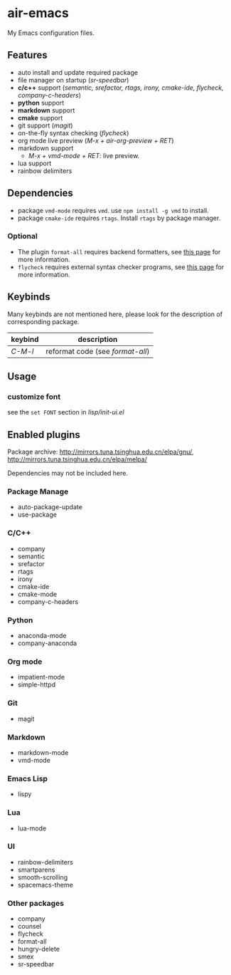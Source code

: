 * air-emacs

My Emacs configuration files.

** Features

- auto install and update required package
- file manager on startup (/sr-speedbar/)
- *c/c++* support (/semantic, srefactor, rtags, irony, cmake-ide, flycheck, company-c-headers/)
- *python* support
- *markdown* support
- *cmake* support
- git support (/magit/)
- on-the-fly syntax checking (/flycheck/)
- org mode live preview (/M-x + air-org-preview + RET/)
- markdown support
  - /M-x + vmd-mode + RET/: live preview.
- lua support
- rainbow delimiters

** Dependencies

- package =vmd-mode= requires =vmd=. use =npm install -g vmd= to
  install.
- package =cmake-ide= requires =rtags=. Install =rtags= by package manager.

*** Optional

- The plugin =format-all= requires backend formatters,
  see [[https://github.com/lassik/emacs-format-all-the-code#supported-languages][this page]] for more information.
- =flycheck= requires external syntax checker programs,
  see [[https://www.flycheck.org/en/latest/languages.html#flycheck-languages][this page]] for more information.

** Keybinds

Many keybinds are not mentioned here, please look for the description of corresponding package.

| keybind | description                      |
|---------+----------------------------------|
| /C-M-l/ | reformat code (see /format-all/) |

** Usage

*** customize font

see the =set FONT= section in /lisp/init-ui.el/

** Enabled plugins

Package archive: http://mirrors.tuna.tsinghua.edu.cn/elpa/gnu/,
http://mirrors.tuna.tsinghua.edu.cn/elpa/melpa/

Dependencies may not be included here.

*** Package Manage

- auto-package-update
- use-package

*** C/C++

- company
- semantic
- srefactor
- rtags
- irony
- cmake-ide
- cmake-mode
- company-c-headers

*** Python

- anaconda-mode
- company-anaconda

*** Org mode

- impatient-mode
- simple-httpd

*** Git

- magit

*** Markdown

- markdown-mode
- vmd-mode

*** Emacs Lisp

- lispy

*** Lua

- lua-mode

*** UI

- rainbow-delimiters
- smartparens
- smooth-scrolling
- spacemacs-theme

*** Other packages

- company
- counsel
- flycheck
- format-all
- hungry-delete
- smex
- sr-speedbar
